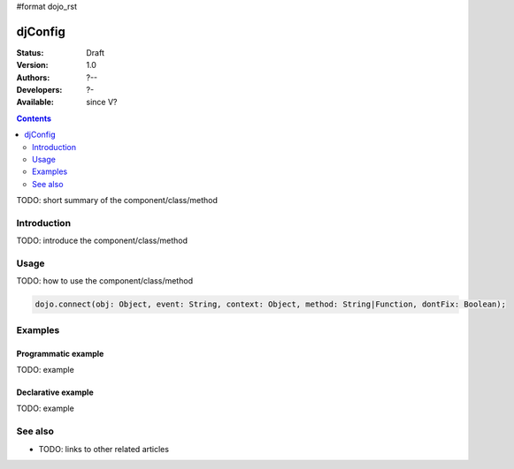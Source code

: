 #format dojo_rst

djConfig
========

:Status: Draft
:Version: 1.0
:Authors: ?--
:Developers: ?-
:Available: since V?

.. contents::
   :depth: 2

TODO: short summary of the component/class/method


============
Introduction
============

TODO: introduce the component/class/method


=====
Usage
=====

TODO: how to use the component/class/method

.. code-block :: javascript
  
 dojo.connect(obj: Object, event: String, context: Object, method: String|Function, dontFix: Boolean);


========
Examples
========

Programmatic example
--------------------

TODO: example

Declarative example
-------------------

TODO: example


========
See also
========

* TODO: links to other related articles
